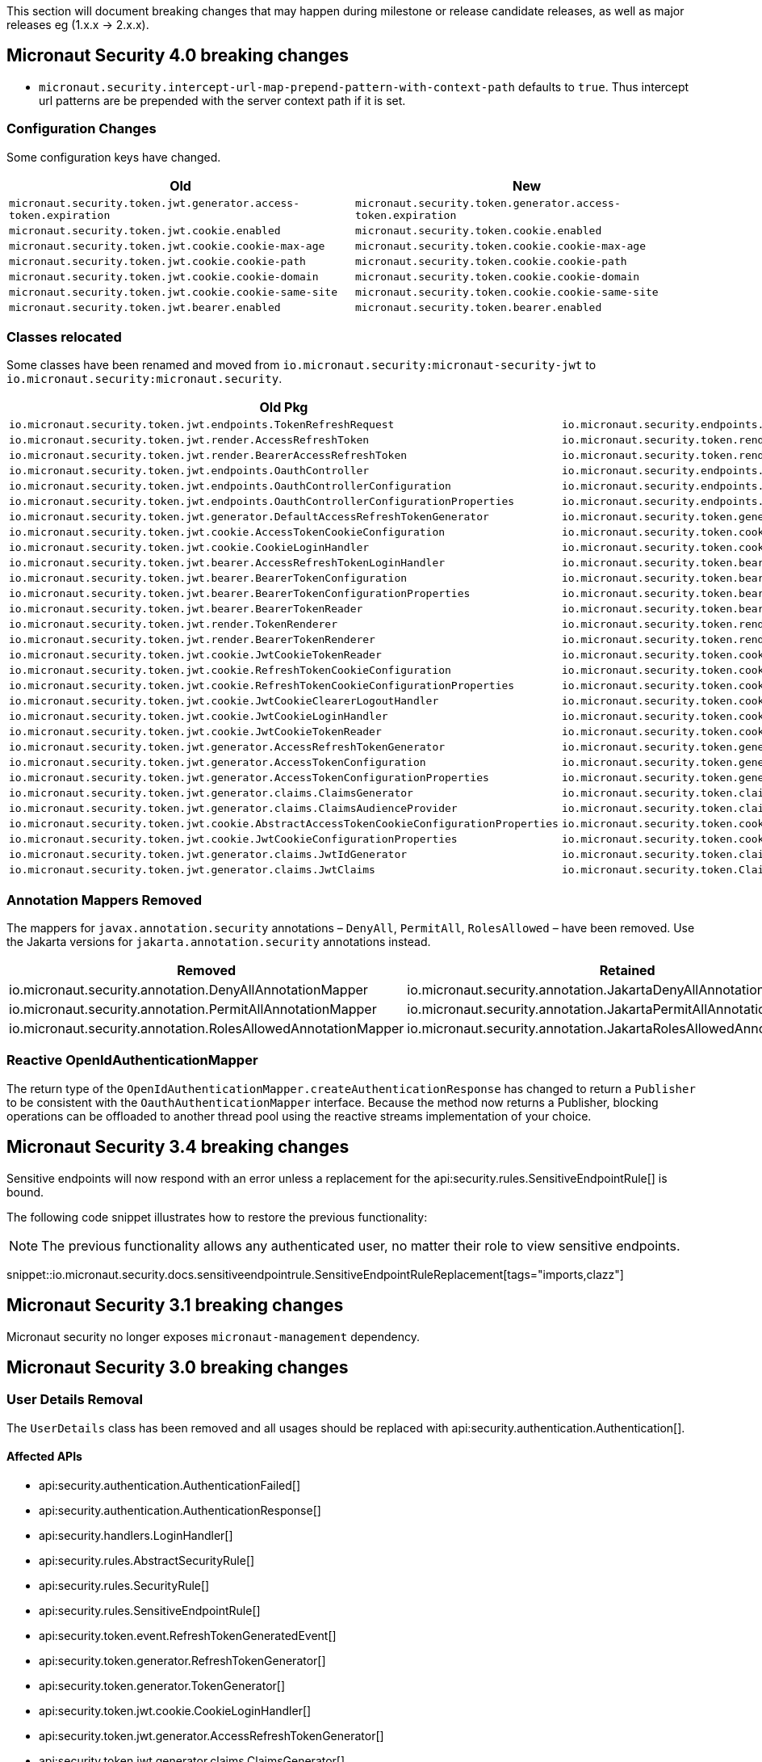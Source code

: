 
This section will document breaking changes that may happen during milestone or release candidate releases, as well as major releases eg (1.x.x -> 2.x.x).

== Micronaut Security 4.0 breaking changes

- `micronaut.security.intercept-url-map-prepend-pattern-with-context-path` defaults to `true`. Thus intercept url patterns are be prepended with the server context path if it is set.

=== Configuration Changes

Some configuration keys have changed.

|===
| Old | New

| `micronaut.security.token.jwt.generator.access-token.expiration`
| `micronaut.security.token.generator.access-token.expiration`

| `micronaut.security.token.jwt.cookie.enabled`
| `micronaut.security.token.cookie.enabled`

| `micronaut.security.token.jwt.cookie.cookie-max-age`
| `micronaut.security.token.cookie.cookie-max-age`

| `micronaut.security.token.jwt.cookie.cookie-path`
| `micronaut.security.token.cookie.cookie-path`

| `micronaut.security.token.jwt.cookie.cookie-domain`
| `micronaut.security.token.cookie.cookie-domain`

| `micronaut.security.token.jwt.cookie.cookie-same-site`
| `micronaut.security.token.cookie.cookie-same-site`

| `micronaut.security.token.jwt.bearer.enabled`
| `micronaut.security.token.bearer.enabled`

|===


=== Classes relocated

Some classes have been renamed and moved from `io.micronaut.security:micronaut-security-jwt` to `io.micronaut.security:micronaut.security`.

|===
| Old Pkg | New Pkg

| `io.micronaut.security.token.jwt.endpoints.TokenRefreshRequest`
| `io.micronaut.security.endpoints.TokenRefreshRequest`

| `io.micronaut.security.token.jwt.render.AccessRefreshToken`
| `io.micronaut.security.token.render.AccessRefreshToken`

| `io.micronaut.security.token.jwt.render.BearerAccessRefreshToken`
| `io.micronaut.security.token.render.BearerAccessRefreshToken`

| `io.micronaut.security.token.jwt.endpoints.OauthController`
| `io.micronaut.security.endpoints.OauthController`

| `io.micronaut.security.token.jwt.endpoints.OauthControllerConfiguration`
| `io.micronaut.security.endpoints.OauthControllerConfiguration`

| `io.micronaut.security.token.jwt.endpoints.OauthControllerConfigurationProperties`
| `io.micronaut.security.endpoints.OauthControllerConfigurationProperties`

| `io.micronaut.security.token.jwt.generator.DefaultAccessRefreshTokenGenerator`
| `io.micronaut.security.token.generator.DefaultAccessRefreshTokenGenerator`

| `io.micronaut.security.token.jwt.cookie.AccessTokenCookieConfiguration`
| `io.micronaut.security.token.cookie.AccessTokenCookieConfiguration`

| `io.micronaut.security.token.jwt.cookie.CookieLoginHandler`
| `io.micronaut.security.token.cookie.CookieLoginHandler`

| `io.micronaut.security.token.jwt.bearer.AccessRefreshTokenLoginHandler`
| `io.micronaut.security.token.bearer.AccessRefreshTokenLoginHandler`

| `io.micronaut.security.token.jwt.bearer.BearerTokenConfiguration`
| `io.micronaut.security.token.bearer.BearerTokenConfiguration`

| `io.micronaut.security.token.jwt.bearer.BearerTokenConfigurationProperties`
| `io.micronaut.security.token.bearer.BearerTokenConfigurationProperties`

| `io.micronaut.security.token.jwt.bearer.BearerTokenReader`
| `io.micronaut.security.token.bearer.BearerTokenReader`

| `io.micronaut.security.token.jwt.render.TokenRenderer`
| `io.micronaut.security.token.render.TokenRenderer`

| `io.micronaut.security.token.jwt.render.BearerTokenRenderer`
| `io.micronaut.security.token.render.BearerTokenRenderer`

| `io.micronaut.security.token.jwt.cookie.JwtCookieTokenReader`
| `io.micronaut.security.token.cookie.CookieTokenReader`

| `io.micronaut.security.token.jwt.cookie.RefreshTokenCookieConfiguration`
| `io.micronaut.security.token.cookie.RefreshTokenCookieConfiguration`

| `io.micronaut.security.token.jwt.cookie.RefreshTokenCookieConfigurationProperties`
| `io.micronaut.security.token.cookie.RefreshTokenCookieConfigurationProperties`

| `io.micronaut.security.token.jwt.cookie.JwtCookieClearerLogoutHandler`
| `io.micronaut.security.token.cookie.TokenCookieClearerLogoutHandler`

| `io.micronaut.security.token.jwt.cookie.JwtCookieLoginHandler`
| `io.micronaut.security.token.cookie.TokenCookieLoginHandler`

| `io.micronaut.security.token.jwt.cookie.JwtCookieTokenReader`
| `io.micronaut.security.token.cookie.TokenCookieTokenReader`

| `io.micronaut.security.token.jwt.generator.AccessRefreshTokenGenerator`
| `io.micronaut.security.token.generator.AccessRefreshTokenGenerator`

| `io.micronaut.security.token.jwt.generator.AccessTokenConfiguration`
| `io.micronaut.security.token.generator.AccessTokenConfiguration`

| `io.micronaut.security.token.jwt.generator.AccessTokenConfigurationProperties`
| `io.micronaut.security.token.generator.AccessTokenConfigurationProperties`

| `io.micronaut.security.token.jwt.generator.claims.ClaimsGenerator`
| `io.micronaut.security.token.claims.ClaimsGenerator`

| `io.micronaut.security.token.jwt.generator.claims.ClaimsAudienceProvider`
| `io.micronaut.security.token.claims.ClaimsAudienceProvider`

| `io.micronaut.security.token.jwt.cookie.AbstractAccessTokenCookieConfigurationProperties`
| `io.micronaut.security.token.cookie.AbstractAccessTokenCookieConfigurationProperties`

| `io.micronaut.security.token.jwt.cookie.JwtCookieConfigurationProperties`
| `io.micronaut.security.token.cookie.TokenCookieConfigurationProperties`

| `io.micronaut.security.token.jwt.generator.claims.JwtIdGenerator`
| `io.micronaut.security.token.claims.JtiGenerator`

| `io.micronaut.security.token.jwt.generator.claims.JwtClaims`
| `io.micronaut.security.token.Claims`

|===



=== Annotation Mappers Removed

The mappers for `javax.annotation.security` annotations – `DenyAll`, `PermitAll`, `RolesAllowed` – have been removed. Use the Jakarta versions for `jakarta.annotation.security` annotations instead.

|===
|Removed |Retained

| io.micronaut.security.annotation.DenyAllAnnotationMapper
| io.micronaut.security.annotation.JakartaDenyAllAnnotationMapper

| io.micronaut.security.annotation.PermitAllAnnotationMapper
| io.micronaut.security.annotation.JakartaPermitAllAnnotationMapper

| io.micronaut.security.annotation.RolesAllowedAnnotationMapper
| io.micronaut.security.annotation.JakartaRolesAllowedAnnotationMapper

|===

=== Reactive OpenIdAuthenticationMapper

The return type of the `OpenIdAuthenticationMapper.createAuthenticationResponse` has changed to return a `Publisher` to be consistent with the `OauthAuthenticationMapper` interface. Because the method now returns a Publisher, blocking operations can be offloaded to another thread pool using the reactive streams implementation of your choice.

== Micronaut Security 3.4 breaking changes

Sensitive endpoints will now respond with an error unless a replacement for the api:security.rules.SensitiveEndpointRule[] is bound.

The following code snippet illustrates how to restore the previous functionality:

NOTE: The previous functionality allows any authenticated user, no matter their role to view sensitive endpoints.

snippet::io.micronaut.security.docs.sensitiveendpointrule.SensitiveEndpointRuleReplacement[tags="imports,clazz"]

== Micronaut Security 3.1 breaking changes

Micronaut security no longer exposes `micronaut-management` dependency.

== Micronaut Security 3.0 breaking changes

=== User Details Removal

The `UserDetails` class has been removed and all usages should be replaced with api:security.authentication.Authentication[].

==== Affected APIs

- api:security.authentication.AuthenticationFailed[]
- api:security.authentication.AuthenticationResponse[]
- api:security.handlers.LoginHandler[]
- api:security.rules.AbstractSecurityRule[]
- api:security.rules.SecurityRule[]
- api:security.rules.SensitiveEndpointRule[]
- api:security.token.event.RefreshTokenGeneratedEvent[]
- api:security.token.generator.RefreshTokenGenerator[]
- api:security.token.generator.TokenGenerator[]
- api:security.token.jwt.cookie.CookieLoginHandler[]
- api:security.token.jwt.generator.AccessRefreshTokenGenerator[]
- api:security.token.jwt.generator.claims.ClaimsGenerator[]
- api:security.token.jwt.render.TokenRenderer[]
- api:security.token.refresh.RefreshTokenPersistence[]

==== Classes Renamed

|===
|Old |New

| io.micronaut.security.oauth2.endpoint.token.response.OauthUserDetailsMapper
| io.micronaut.security.oauth2.endpoint.token.response.OauthAuthenticationMapper

| io.micronaut.security.oauth2.endpoint.token.response.OpenIdUserDetailsMapper
| io.micronaut.security.oauth2.endpoint.token.response.OpenIdAuthenticationMapper

| io.micronaut.security.oauth2.endpoint.token.response.DefaultOpenIdUserDetailsMapper
| io.micronaut.security.oauth2.endpoint.token.response.DefaultOpenIdAuthenticationMapper

|===

==== Other Changes

- The api:security.event.LoginSuccessfulEvent[] that gets emitted when a user logs in will now be created with an instance of api:security.authentication.Authentication[].
- The `AuthenticationUserDetailsAdapter` class has been deleted.

=== SecurityRule Changes

The api:security.rules.SecurityRule[] API has changed. The last argument to the method was a map that represented the user attributes. Instead that argument was replaced with a reference to the api:security.authentication.Authentication[]. This has the benefit of rules now having access to the username of the logged in user as well as access to the convenience method `getRoles()`.

In addition, the return type of the method has changed to return a `Publisher`. This was necessary because the security rules execute as part of the security filter which may be on a non blocking thread. Because the method now returns a `Publisher`, blocking operations can be offloaded to another thread pool using the reactive streams implementation of your choice.

Micronaut 2 API:

`SecurityRuleResult check(HttpRequest<?> request, @Nullable RouteMatch<?> routeMatch, @Nullable Map<String, Object> claims);`

Micronaut 3 API:

`Publisher<SecurityRuleResult> check(HttpRequest<?> request, @Nullable RouteMatch<?> routeMatch, @Nullable Authentication authentication);`

=== LDAP Package Change

All classes in the `io.micronaut.configuration.security.ldap` have been moved to the `io.micronaut.security.ldap` package.

=== SecurityFilter

The security filter no longer extends deprecated `OncePerRequestHttpServerFilter` because it has been deprecated in Micronaut 3.

=== Cookie Secure Configuration

The following properties' default value has been removed in Micronaut Security 3.0.0:

- `micronaut.security.oauth2.openid.nonce.cookie.cookie-secure`
- `micronaut.security.oauth2.state.cookie.cookie-secure`
- `micronaut.security.token.jwt.cookie.cookie-secure`
- `micronaut.security.token.refresh.cookie.cookie-secure``

NOTE: If the `cookie-secure` setting is not set, cookies will be secure if the request is determined to be HTTPS.

=== Deprecations Removal

Most if not all deprecated classes constructors, and methods have been removed.

=== Other Changes

- The constructor of api:security.token.jwt.validator.DefaultJwtAuthenticationFactory[] has changed
- The constructor of api:security.oauth2.endpoint.token.response.IdTokenLoginHandler[] has changed
- The constructor of api:security.session.SessionLoginHandler[] has changed
- The constructor of api:security.authentication.BasicAuthAuthenticationFetcher[] has changed
- The api:io.micronaut.security.token.RolesFinder[] method `findInClaims` has been deprecated and usages should be replaced with `resolveRoles(@Nullable Map<String, Object> attributes)`.
